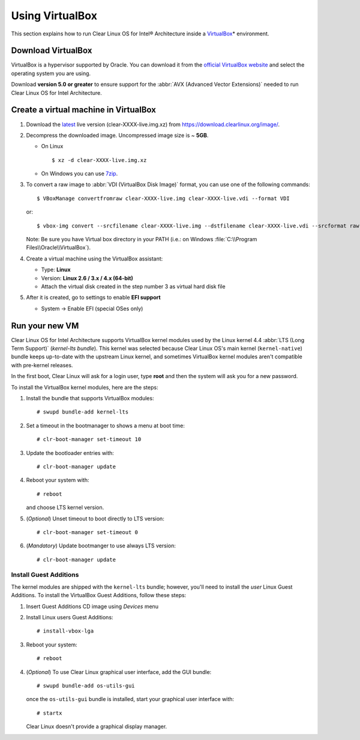 .. _vm-virtualbox:

Using VirtualBox
################

This section explains how to run Clear Linux OS for Intel® Architecture
inside a `VirtualBox`_\* environment.

Download VirtualBox
===================

VirtualBox is a hypervisor supported by Oracle. You can
download it from the `official VirtualBox website`_ and select
the operating system you are using.

Download **version 5.0 or greater** to ensure support for
the :abbr:`AVX (Advanced Vector Extensions)` needed to run
Clear Linux OS for Intel Architecture.


Create a virtual machine in VirtualBox
======================================

#. Download the `latest`_ live version (clear-XXXX-live.img.xz)
   from https://download.clearlinux.org/image/.

#. Decompress the downloaded image. Uncompressed image size is ~ **5GB**.

   - On Linux ::

       $ xz -d clear-XXXX-live.img.xz

   - On Windows you can use `7zip`_.

#. To convert a raw image to :abbr:`VDI (VirtualBox Disk Image)`
   format, you can use one of the following commands::

      $ VBoxManage convertfromraw clear-XXXX-live.img clear-XXXX-live.vdi --format VDI

   or::

      $ vbox-img convert --srcfilename clear-XXXX-live.img --dstfilename clear-XXXX-live.vdi --srcformat raw --dstformat vdi


   Note: Be sure you have Virtual box directory in your PATH (i.e.: on Windows
   :file:`C:\\Program Files\\Oracle\\VirtualBox`).

#. Create a virtual machine using the VirtualBox assistant:

   * Type: **Linux**
   * Version: **Linux 2.6 / 3.x / 4.x (64-bit)**
   * Attach the virtual disk created in the step number 3 as virtual hard disk file

#. After it is created, go to settings to enable **EFI support**

   * System -> Enable EFI (special OSes only)


Run your new VM
===============

Clear Linux OS for Intel Architecture supports VirtualBox kernel modules used
by the Linux kernel 4.4 :abbr:`LTS (Long Term Support)` (*kernel-lts bundle*).
This kernel was selected because Clear Linux OS's main kernel
(``kernel-native``) bundle keeps up-to-date with the upstream Linux kernel, 
and sometimes VirtualBox kernel modules aren't compatible with pre-kernel
releases.

In the first boot, Clear Linux will ask for a login user, type **root** and
then the system will ask you for a new password.

To install the VirtualBox kernel modules, here are the steps:

#. Install the bundle that supports VirtualBox modules::

     # swupd bundle-add kernel-lts

#. Set a timeout in the bootmanager to shows a menu at boot time::

     # clr-boot-manager set-timeout 10

#. Update the bootloader entries with::

     # clr-boot-manager update

#. Reboot your system with::

     # reboot

   and choose LTS kernel version.

#. (*Optional*) Unset timeout to boot directly to LTS version::

     # clr-boot-manager set-timeout 0

#. (*Mandatory*) Update bootmanger to use always LTS version::

     # clr-boot-manager update


Install Guest Additions
-----------------------

The kernel modules are shipped with the ``kernel-lts`` bundle; however,
you'll need to install the *user* Linux Guest Additions. To install the 
VirtualBox Guest Additions, follow these steps:

#. Insert Guest Additions CD image using *Devices* menu

#. Install Linux users Guest Additions::

     # install-vbox-lga

#. Reboot your system::

     # reboot

#. (*Optional*) To use Clear Linux graphical user interface, add the GUI bundle::

     # swupd bundle-add os-utils-gui

   once the ``os-utils-gui`` bundle is installed, start your graphical 
   user interface with::

     # startx

   Clear Linux doesn't provide a graphical display manager.

.. _official VirtualBox website: https://www.virtualbox.org/wiki/Downloads
.. _VirtualBox: https://www.virtualbox.org/
.. _latest: https://download.clearlinux.org/image/
.. _7zip: http://www.7-zip.org/
